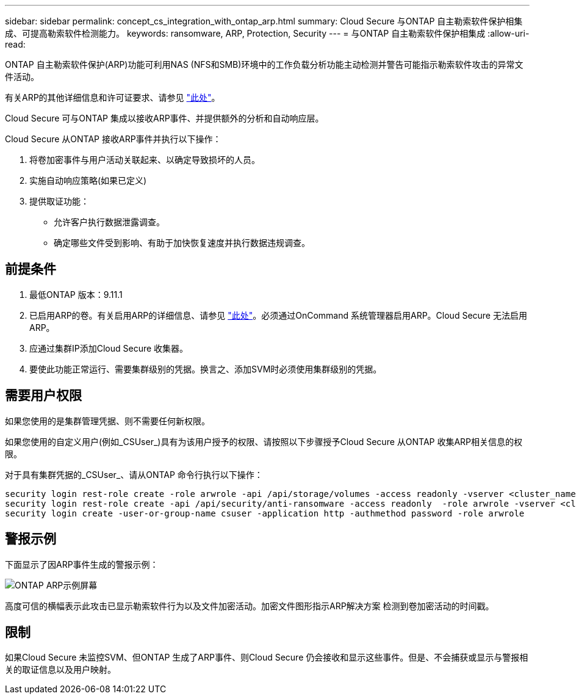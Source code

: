 ---
sidebar: sidebar 
permalink: concept_cs_integration_with_ontap_arp.html 
summary: Cloud Secure 与ONTAP 自主勒索软件保护相集成、可提高勒索软件检测能力。 
keywords: ransomware, ARP, Protection, Security 
---
= 与ONTAP 自主勒索软件保护相集成
:allow-uri-read: 


[role="lead"]
ONTAP 自主勒索软件保护(ARP)功能可利用NAS (NFS和SMB)环境中的工作负载分析功能主动检测并警告可能指示勒索软件攻击的异常文件活动。

有关ARP的其他详细信息和许可证要求、请参见 link:https://docs.netapp.com/us-en/ontap/anti-ransomware/index.html["此处"]。

Cloud Secure 可与ONTAP 集成以接收ARP事件、并提供额外的分析和自动响应层。

Cloud Secure 从ONTAP 接收ARP事件并执行以下操作：

. 将卷加密事件与用户活动关联起来、以确定导致损坏的人员。
. 实施自动响应策略(如果已定义)
. 提供取证功能：
+
** 允许客户执行数据泄露调查。
** 确定哪些文件受到影响、有助于加快恢复速度并执行数据违规调查。






== 前提条件

. 最低ONTAP 版本：9.11.1
. 已启用ARP的卷。有关启用ARP的详细信息、请参见 link:https://docs.netapp.com/us-en/ontap/anti-ransomware/enable-task.html["此处"]。必须通过OnCommand 系统管理器启用ARP。Cloud Secure 无法启用ARP。
. 应通过集群IP添加Cloud Secure 收集器。
. 要使此功能正常运行、需要集群级别的凭据。换言之、添加SVM时必须使用集群级别的凭据。




== 需要用户权限

如果您使用的是集群管理凭据、则不需要任何新权限。

如果您使用的自定义用户(例如_CSUser_)具有为该用户授予的权限、请按照以下步骤授予Cloud Secure 从ONTAP 收集ARP相关信息的权限。

对于具有集群凭据的_CSUser_、请从ONTAP 命令行执行以下操作：

....
security login rest-role create -role arwrole -api /api/storage/volumes -access readonly -vserver <cluster_name>
security login rest-role create -api /api/security/anti-ransomware -access readonly  -role arwrole -vserver <cluster_name>
security login create -user-or-group-name csuser -application http -authmethod password -role arwrole
....


== 警报示例

下面显示了因ARP事件生成的警报示例：

image:CS_ONTAP_ARP_EXAMPLE.png["ONTAP ARP示例屏幕"]

高度可信的横幅表示此攻击已显示勒索软件行为以及文件加密活动。加密文件图形指示ARP解决方案 检测到卷加密活动的时间戳。



== 限制

如果Cloud Secure 未监控SVM、但ONTAP 生成了ARP事件、则Cloud Secure 仍会接收和显示这些事件。但是、不会捕获或显示与警报相关的取证信息以及用户映射。
